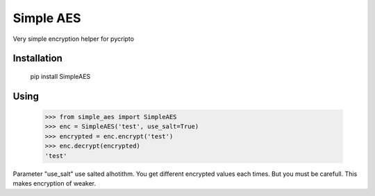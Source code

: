 Simple AES
==========

Very simple encryption helper for pycripto

Installation
++++++++++++

        pip install SimpleAES

Using
+++++

    >>> from simple_aes import SimpleAES
    >>> enc = SimpleAES('test', use_salt=True)
    >>> encrypted = enc.encrypt('test')
    >>> enc.decrypt(encrypted)
    'test'

Parameter "use_salt" use salted alhotithm. You get different encrypted values each times.
But you must be carefull. This makes encryption of weaker.